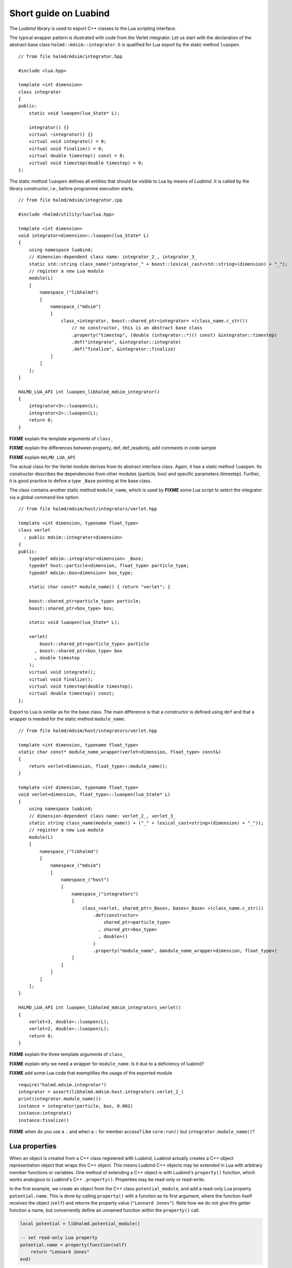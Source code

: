 Short guide on Luabind
======================

The *Luabind* library is used to export C++ classes to the Lua scripting
interface.

.. highlight:: c++

The typical wrapper pattern is illustrated with code from the Verlet integrator.
Let us start with the declaration of the abstract base class
``halmd::mdsim::integrator``. It is qualified for Lua export by the static
method ``luaopen``. ::

    // from file halmd/mdsim/integrator.hpp

    #include <lua.hpp>

    template <int dimension>
    class integrator
    {
    public:
        static void luaopen(lua_State* L);

        integrator() {}
        virtual ~integrator() {}
        virtual void integrate() = 0;
        virtual void finalize() = 0;
        virtual double timestep() const = 0;
        virtual void timestep(double timestep) = 0;
    };

The static method ``luaopen`` defines all entities that should be visible to Lua
by means of *Luabind*. It is called by the library constructor, i.e., before
programme execution starts. ::

    // from file halmd/mdsim/integrator.cpp

    #include <halmd/utility/lua/lua.hpp>

    template <int dimension>
    void integrator<dimension>::luaopen(lua_State* L)
    {
        using namespace luabind;
        // dimension-dependent class name: integrator_2_, integrator_3_
        static std::string class_name("integrator_" + boost::lexical_cast<std::string>(dimension) + "_");
        // register a new Lua module
        module(L)
        [
            namespace_("libhalmd")
            [
                namespace_("mdsim")
                [
                    class_<integrator, boost::shared_ptr<integrator> >(class_name.c_str())
                        // no constructor, this is an abstract base class
                        .property("timestep", (double (integrator::*)() const) &integrator::timestep)
                        .def("integrate", &integrator::integrate)
                        .def("finalize", &integrator::finalize)
                ]
            ]
        ];
    }

    HALMD_LUA_API int luaopen_libhalmd_mdsim_integrator()
    {
        integrator<3>::luaopen(L);
        integrator<2>::luaopen(L);
        return 0;
    }

**FIXME** explain the template arguments of ``class_``

**FIXME** explain the differences between property, def, def_readonly, add
comments in code sample

**FIXME** explain ``HALMD_LUA_API``

The actual class for the Verlet module derives from its abstract interface
class. Again, it has a static method ``luaopen``. Its constructor describes the
dependencies from other modules (particle, box) and specific parameters
(timestep). Further, it is good practice to define a type ``_Base`` pointing at
the base class.

The class contains another static method ``module_name``, which
is used by **FIXME** some Lua script to select the integrator via a global
command line option. ::

    // from file halmd/mdsim/host/integrators/verlet.hpp

    template <int dimension, typename float_type>
    class verlet
      : public mdsim::integrator<dimension>
    {
    public:
        typedef mdsim::integrator<dimension> _Base;
        typedef host::particle<dimension, float_type> particle_type;
        typedef mdsim::box<dimension> box_type;

        static char const* module_name() { return "verlet"; }

        boost::shared_ptr<particle_type> particle;
        boost::shared_ptr<box_type> box;

        static void luaopen(lua_State* L);

        verlet(
            boost::shared_ptr<particle_type> particle
          , boost::shared_ptr<box_type> box
          , double timestep
        );
        virtual void integrate();
        virtual void finalize();
        virtual void timestep(double timestep);
        virtual double timestep() const;
    };

Export to Lua is similar as for the base class. The main difference is that a
constructor is defined using ``def`` and that a wrapper is needed for the static
method ``module_name``. ::

    // from file halmd/mdsim/host/integrators/verlet.hpp

    template <int dimension, typename float_type>
    static char const* module_name_wrapper(verlet<dimension, float_type> const&)
    {
        return verlet<dimension, float_type>::module_name();
    }

    template <int dimension, typename float_type>
    void verlet<dimension, float_type>::luaopen(lua_State* L)
    {
        using namespace luabind;
        // dimension-dependent class name: verlet_2_, verlet_3_
        static string class_name(module_name() + ("_" + lexical_cast<string>(dimension) + "_"));
        // register a new Lua module
        module(L)
        [
            namespace_("libhalmd")
            [
                namespace_("mdsim")
                [
                    namespace_("host")
                    [
                        namespace_("integrators")
                        [
                            class_<verlet, shared_ptr<_Base>, bases<_Base> >(class_name.c_str())
                                .def(constructor<
                                    shared_ptr<particle_type>
                                  , shared_ptr<box_type>
                                  , double>()
                                )
                                .property("module_name", &module_name_wrapper<dimension, float_type>)
                        ]
                    ]
                ]
            ]
        ];
    }

    HALMD_LUA_API int luaopen_libhalmd_mdsim_integrators_verlet()
    {
        verlet<3, double>::luaopen(L);
        verlet<2, double>::luaopen(L);
        return 0;
    }

**FIXME** explain the three template arguments of ``class_``

**FIXME** explain why we need a wrapper for ``module_name``. Is it due to a
deficiency of luabind?

.. highlight:: lua

**FIXME** add some Lua code that exemplifies the usage of the exported module
::

    require("halmd.mdsim.integrator")
    integrator = assert(libhalmd.mdsim.host.integrators.verlet_2_)
    print(integrator.module_name())
    instance = integrator(particle, box, 0.001)
    instance:integrate()
    instance:finalize()

**FIXME** when do you use a ``.`` and when a ``:`` for member access? Like ``core:run()`` but ``integrator.module_name()``?

Lua properties
--------------

When an object is created from a C++ class registered with Luabind,
Luabind actually creates a C++ object representation object that
wraps this C++ object. This means Luabind C++ objects may be extended
in Lua with arbitrary member functions or variables. One method of
extending a C++ object is with Luabind's ``property()`` function, which
works analogous to Luabind's C++ ``.property()``. Properties may be
read-only or read-write.

In the first example, we create an object from the C++ class
``potential_module``, and add a read-only Lua property
``potential.name``. This is done by calling ``property()`` with a
function as its first argument, where the function itself receives the
object (``self``) and returns the property value (``"Lennard Jones"``).
Note how we do not give this getter function a name, but conveniently
define an unnamed function within the ``property()`` call.

.. code-block:: lua

   local potential = libhalmd.potential_module()

   -- set read-only Lua property
   potential.name = property(function(self)
       return "Lennard Jones"
   end)

In the second example, we add a read-write Lua property. We declare a
local variable ``name``, which is referenced by the local functions
``get_name`` and ``set_name``. In C++ language terms, you may consider
``name`` a private member variable. To add the read-write property, we
pass the getter and setter functions to ``property()`` as first and
second argument, respectively.

.. code-block:: lua

   -- set read-write Lua property
   local name
   local function get_name(self)
       return name
   end
   local function set_name(self, value)
       name = value
   end
   potential.name = property(get_name, set_name)


Debugging C++ types with class_info
-----------------------------------

Luabind provides a function ``class_info``, which queries the class type of a
Lua value. This is especially useful to debug ``No matching overload found``
errors, where the Lua value provided as an argument to a C++ function does not
match the function signature(s).

``class_info`` returns an object with the properties ``name``, ``methods``
and ``attributes``. In this example, we inspect a thermodynamics object:

.. code-block:: lua

   local thermodynamics = halmd.observables.thermodynamics{}
   local c = class_info(thermodynamics)
   print(c.name)                -- thermodynamics_3_
   print(c.methods)             -- table: 0x1637390
   print(c.attributes)          -- table: 0x16373e0

The thermodynamics class only exports a constructor function:

.. code-block:: lua

   for k, v in pairs(class_info(thermodynamics).methods) do
       print(k, v)
   end
   -- __init  function: 0x10fd410

Its object provides signal slots and read-only data slots:

.. code-block:: lua

   for k, v in pairs(class_info(thermodynamics).attributes) do
       print(k, v, class_info(thermodynamics[v]).name)
   end
   -- 1       en_kin          function<double ()>
   -- 2       en_tot          function<double ()>
   -- 3       prepare         signal<void ()>::slot_function_type
   -- 4       en_pot          function<double ()>
   -- 5       virial          function<double ()>
   -- 6       pressure        function<double ()>
   -- 7       sample          signal<void ()>::slot_function_type
   -- 8       temp            function<double ()>
   -- 9       hypervirial     function<double ()>
   -- 10      v_cm            function<fixed_vector<double, 3> ()>
